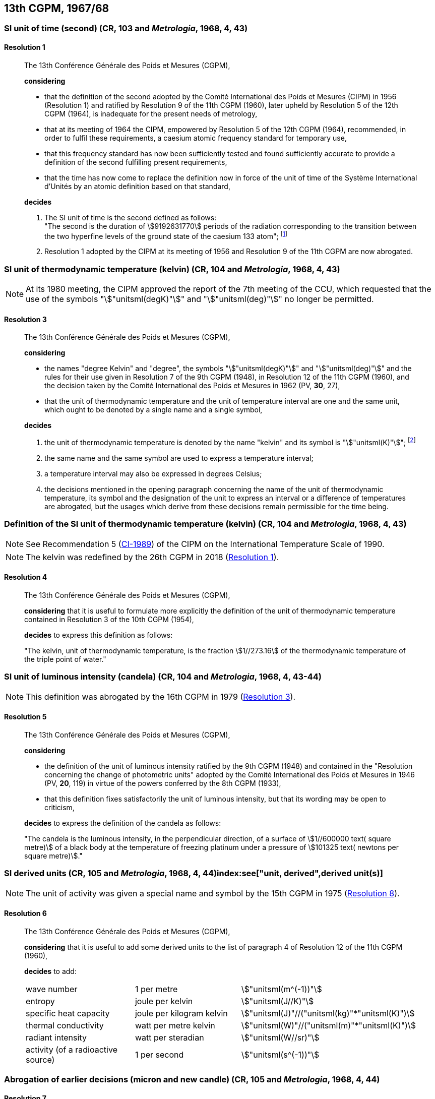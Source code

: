 [[cgpm13th1967_68]]
== 13th CGPM, 1967/68

[[cgpm13th1967r1]]
=== SI unit of time (second) (CR, 103 and _Metrologia_, 1968, 4, 43) (((second (stem:["unitsml(s)"]))))

[[cgpm13th1967r1r1]]
==== Resolution 1
____

The 13th Conférence Générale des Poids et Mesures (CGPM),

*considering*

* that the definition of the second adopted by the Comité International des Poids et Mesures (CIPM) in 1956 (Resolution 1) and ratified by Resolution 9 of the 11th CGPM (1960), later upheld by Resolution 5 of the 12th CGPM (1964), is inadequate for the present needs of metrology,
* that at its meeting of 1964 the CIPM, empowered by Resolution 5 of the 12th CGPM (1964), recommended, in order to fulfil these requirements, a caesium atomic frequency standard for temporary use,
* that this frequency standard has now been sufficiently tested and found sufficiently accurate to provide a definition of the second fulfilling present requirements,
* that the time has now come to replace the definition now in force of the unit of time of the Système International d'Unités by an atomic definition based on that standard,

*decides*
(((second (stem:["unitsml(s)"]))))

[align=left]
. The SI unit of time is the second defined as follows: +
"The second is the duration of stem:[9192631770] periods of the radiation corresponding to the transition between the two hyperfine levels of the ground state of the caesium 133 atom"; footnote:[At its 1997 meeting, the CIPM affirmed that this definition refers to a caesium atom at rest at a thermodynamic temperature of stem:[0 "unitsml(K)"]. The wording of the definition of the second was modified by the 26th CGPM in 2018 (<<cgpm26th2018r1r1,Resolution 1>>).]

. Resolution 1 adopted by the CIPM at its meeting of 1956 and Resolution 9 of the 11th CGPM are now abrogated.
____

[[cgpm13th1967r3]]
=== SI unit of thermodynamic temperature (kelvin) (CR, 104 and _Metrologia_, 1968, 4, 43)(((International Temperature Scale of 1990 (ITS-90))))(((kelvin (stem:["unitsml(K)"]))))(((thermodynamic temperature)))

NOTE: At its 1980 meeting, the CIPM approved the report of the 7th meeting of the CCU, which requested that the use of the symbols "stem:["unitsml(degK)"]" and "stem:["unitsml(deg)"]" no longer be permitted.

[[cgpm13th1967r3r3]]
==== Resolution 3
____

The 13th Conférence Générale des Poids et Mesures (CGPM),

*considering*

* the names "degree Kelvin" and "degree", the symbols "stem:["unitsml(degK)"]" and "stem:["unitsml(deg)"]" and the rules for their use given in Resolution 7 of the 9th CGPM (1948), in Resolution 12 of the 11th CGPM (1960), and the decision taken by the Comité International des Poids et Mesures in 1962 (PV, *30*, 27),
* that the unit of thermodynamic temperature and the unit of temperature interval are one and the same unit, which ought to be denoted by a single name and a single symbol,

*decides*
((("water, isotopic composition")))

. the unit of ((thermodynamic temperature)) is denoted by the name "kelvin" and its symbol is "stem:["unitsml(K)"]"; footnote:[See Recommendation 2 (<<cipm2005r2r2,CI-2005>>) of the CIPM on the isotopic composition of water entering in the definition of the kelvin.]

. the same name and the same symbol are used to express a temperature interval;

. a temperature interval may also be expressed in degrees Celsius;

. the decisions mentioned in the opening paragraph concerning the name of the unit of thermo­dynamic temperature, its symbol and the designation of the unit to express an interval or a difference of temperatures are abrogated, but the usages which derive from these decisions remain permissible for the time being.
____


[[cgpm13th1967r4]]
=== Definition of the SI unit of thermodynamic temperature (kelvin) (CR, 104 and _Metrologia_, 1968, 4, 43)(((kelvin (stem:["unitsml(K)"]))))(((thermodynamic temperature)))

NOTE: See Recommendation 5 (<<cipm1989temp,CI-1989>>) of the CIPM on the International Temperature Scale of 1990.

NOTE: The kelvin was redefined by the 26th CGPM in 2018 (<<cgpm26th2018r1r1,Resolution 1>>).

[[cgpm13th1967r4r4]]
==== Resolution 4
____

The 13th Conférence Générale des Poids et Mesures (CGPM),

*considering* that it is useful to formulate more explicitly the definition of the unit of thermodynamic temperature contained in Resolution 3 of the 10th CGPM (1954),

*decides* to express this definition as follows:

"The kelvin, unit of ((thermodynamic temperature)), is the fraction stem:[1//273.16] of the thermodynamic temperature of the ((triple point of water))."
____

[[cgpm13th1967r5]]
=== SI unit of luminous intensity (candela) (CR, 104 and _Metrologia_, 1968, 4, 43-44)(((Luminous intensity)))

NOTE: This definition was abrogated by the 16th CGPM in 1979 (<<cgpm16th1979r3r3,Resolution 3>>).

[[cgpm13th1967r5r5]]
==== Resolution 5
____

The 13th Conférence Générale des Poids et Mesures (CGPM),

*considering*
(((photometric units)))

* the definition of the unit of luminous intensity ratified by the 9th CGPM (1948) and contained in the "Resolution concerning the change of photometric units" adopted by the Comité International des Poids et Mesures in 1946 (PV, *20*, 119) in virtue of the powers conferred by the 8th CGPM (1933),
* that this definition fixes satisfactorily the unit of luminous intensity, but that its wording may be open to criticism,

*decides* to express the definition of the candela as follows:
(((candela (stem:["unitsml(cd)"]))))

"The candela is the ((luminous intensity)), in the perpendicular direction, of a surface of stem:[1//600000 text( square metre)] of a black body at the temperature of freezing platinum under a pressure of stem:[101325 text( newtons per square metre)]."
____



[[cgpm13th1968r6]]
=== SI derived units (CR, 105 and _Metrologia_, 1968, 4, 44)index:see["unit, derived",derived unit(s)](((derived unit(s))))((("multiples, prefixes for")))(((prefixes)))

NOTE: The unit of activity was given a special name and symbol by the 15th CGPM in 1975 (<<cgpm15th1975r8_9,Resolution 8>>).

[[cgpm13th1968r6r6]]
==== Resolution 6
____

The 13th Conférence Générale des Poids et Mesures (CGPM),

*considering* that it is useful to add some derived units to the list of paragraph 4 of Resolution 12 of the 11th CGPM (1960),

*decides* to add:
(((metre (stem:["unitsml(m)"]))))
(((second (stem:["unitsml(s)"]))))
(((unit names)))

[%unnumbered]
|===
| wave number | 1 per metre | stem:["unitsml(m^(-1))"]
| entropy | joule per kelvin | stem:["unitsml(J//K)"]
| specific heat capacity | joule per kilogram kelvin | stem:["unitsml(J)"//("unitsml(kg)"*"unitsml(K)")] (((heat capacity)))(((joule (stem:["unitsml(J)"]))))
| thermal conductivity | watt per metre kelvin | stem:["unitsml(W)"//("unitsml(m)"*"unitsml(K)")]
| radiant intensity | watt per steradian(((steradian (stem:["unitsml(sr)"])))) | stem:["unitsml(W//sr)"]
| activity (of a radioactive source) | 1 per second | stem:["unitsml(s^(-1))"]
|===
____

[[cgpm13th1967r7]]
=== Abrogation of earlier decisions (micron and new candle) (CR, 105 and _Metrologia_, 1968, 4, 44) ((("submultiples, prefixes for")))

[[cgpm13th1967r7r7]]
==== Resolution 7
____

The 13th Conférence Générale des Poids et Mesures (CGPM),

*considering* that subsequent decisions of the General Conference concerning the Système International d'Unités are incompatible with parts of Resolution 7 of the 9th CGPM (1948),

*decides* accordingly to remove from Resolution 7 of the 9th Conference:

. the unit name "micron", and the symbol "stem:[mu]" which had been given to that unit but which has now become a prefix;

. the unit name "new candle".
____
